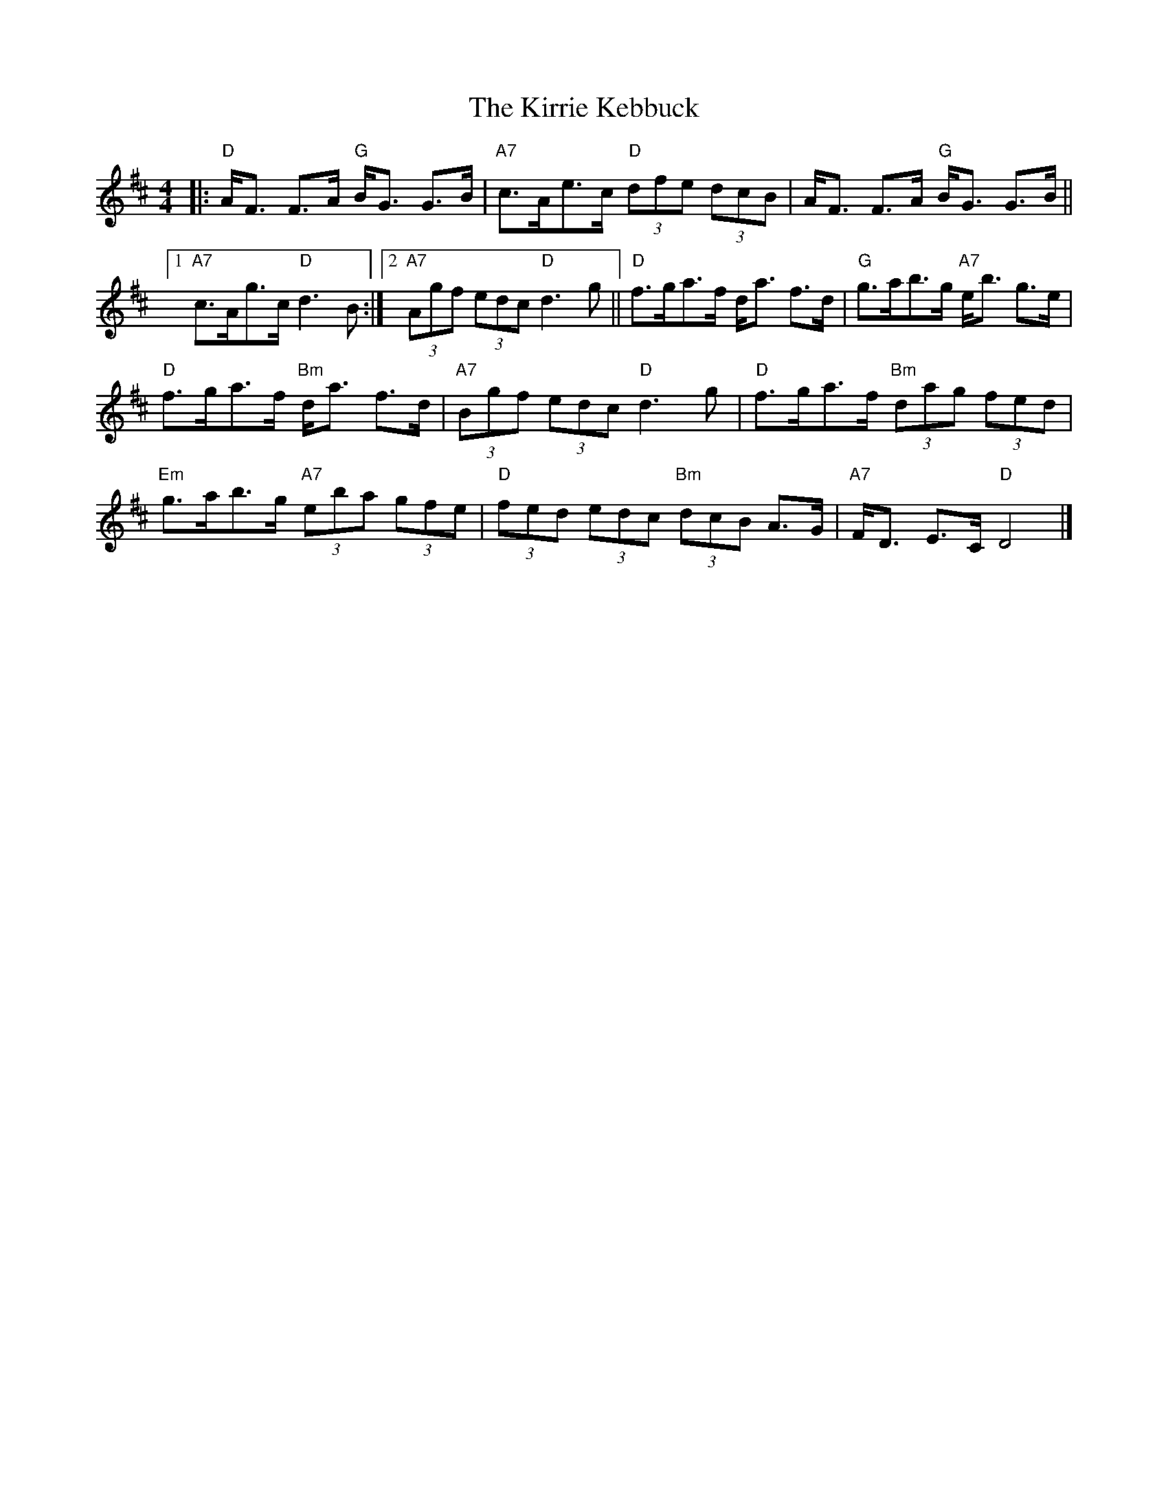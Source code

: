 X:300
T:Kirrie Kebbuck, The
R:STRATHSPEY
Z:J. Scott Skinner
Z:1997 by John Chambers <jc@trillian.mit.edu>
M:4/4
L:1/8
K:D
|: "D" A<F F>A     "G" B<G G>B    |  "A7" c>Ae>c      "D"  (3dfe (3dcB | A<F F>A    "G"  B<G G>B ||1 "A7" c>Ag>c  "D" d3  B     :|2 "A7" (3Agf (3edc "D"  d3  g ||
"D"    f>ga>f d<a f>d          |  "G"  g>ab>g      "A7"  e<b g>e    |!
"D" f>ga>f "Bm" d<a f>d |"A7" (3Bgf (3edc "D" d3 g      |  "D"  f>ga>f"Bm" (3dag (3fed |!
"Em" g>ab>g "A7" (3eba (3gfe   |"D" (3fed (3edc "Bm" (3dcB A>G |  "A7" F<D E>C     "D"   D4         |]
